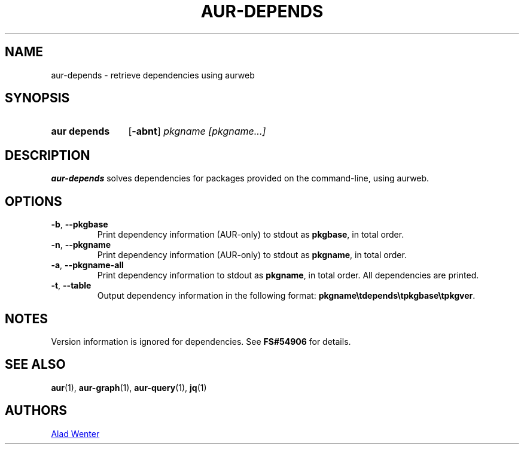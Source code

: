 .TH AUR-DEPENDS 1 2019-01-15 AURUTILS
.SH NAME
aur\-depends \- retrieve dependencies using aurweb
.
.SH SYNOPSIS
.SY "aur depends"
.OP \-abnt
.IR "pkgname [pkgname...]"
.YS
.
.SH DESCRIPTION
.B aur\-depends
solves dependencies for packages provided on the command-line,
using aurweb.
.
.SH OPTIONS
.TP
.BR \-b ", " \-\-pkgbase
Print dependency information (AUR-only) to stdout as
.BR pkgbase ,
in total order.
.
.TP
.BR \-n ", " \-\-pkgname
Print dependency information (AUR-only) to stdout as
.BR pkgname ,
in total order.
.
.TP
.BR \-a ", " \-\-pkgname\-all
Print dependency information to stdout as
.BR pkgname ,
in total order. All dependencies are printed.
.
.TP
.BR \-t ", " \-\-table
Output dependency information in the following format:
.BR \%pkgname\etdepends\etpkgbase\etpkgver .
.
.SH NOTES
Version information is ignored for dependencies. See
.B FS#54906
for details.
.
.SH SEE ALSO
.ad l
.nh
.BR aur (1),
.BR aur\-graph (1),
.BR aur\-query (1),
.BR jq (1)
.
.SH AUTHORS
.MT https://github.com/AladW
Alad Wenter
.ME
.
.\" vim: set textwidth=72:

